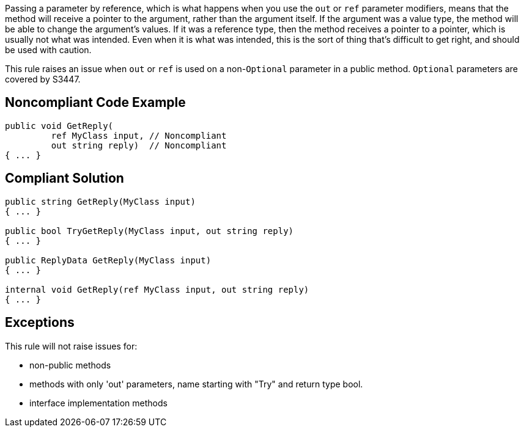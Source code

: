 Passing a parameter by reference, which is what happens when you use the ``out`` or ``ref`` parameter modifiers, means that the method will receive a pointer to the argument, rather than the argument itself. If the argument was a value type, the method will be able to change the argument's values. If it was a reference type, then the method receives a pointer to a pointer, which is usually not what was intended. Even when it is what was intended, this is the sort of thing that's difficult to get right, and should be used with caution.

This rule raises an issue when ``out`` or ``ref`` is used on a non-``Optional`` parameter in a public method. ``Optional`` parameters are covered by S3447.

== Noncompliant Code Example

----
public void GetReply(
         ref MyClass input, // Noncompliant
         out string reply)  // Noncompliant
{ ... }
----

== Compliant Solution

----
public string GetReply(MyClass input)
{ ... }

public bool TryGetReply(MyClass input, out string reply)
{ ... }

public ReplyData GetReply(MyClass input)
{ ... }

internal void GetReply(ref MyClass input, out string reply) 
{ ... }
----

== Exceptions

This rule will not raise issues for:

* non-public methods
* methods with only 'out' parameters, name starting with "Try" and return type bool.
* interface implementation methods
